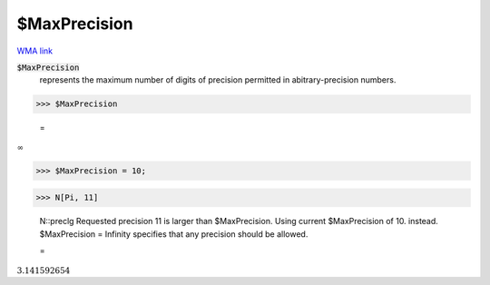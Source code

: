 $MaxPrecision
=============

`WMA link <https://reference.wolfram.com/language/ref/$MaxPrecision.html>`_


:code:`$MaxPrecision`
    represents the maximum number of digits of precision permitted in abitrary-precision numbers.





>>> $MaxPrecision

    =
:math:`\infty`


>>> $MaxPrecision = 10;


>>> N[Pi, 11]

    N::preclg Requested precision 11 is larger than $MaxPrecision. Using current $MaxPrecision of 10. instead. $MaxPrecision = Infinity specifies that any precision should be allowed.

    =
:math:`3.141592654`


